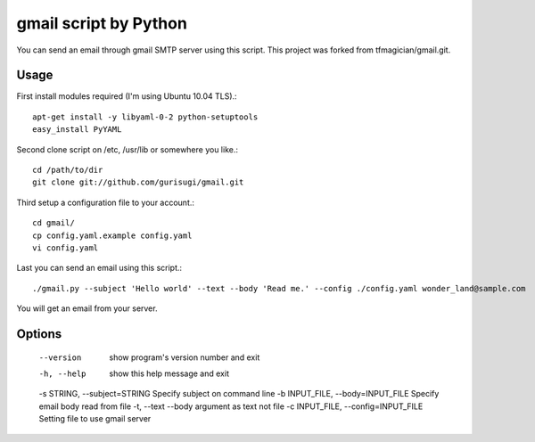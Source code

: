 gmail script by Python
======================

You can send an email through gmail SMTP server using this script.
This project was forked from tfmagician/gmail.git.


Usage
-----

First install modules required (I'm using Ubuntu 10.04 TLS).::

    apt-get install -y libyaml-0-2 python-setuptools
    easy_install PyYAML

Second clone script on /etc, /usr/lib or somewhere you like.::

    cd /path/to/dir
    git clone git://github.com/gurisugi/gmail.git

Third setup a configuration file to your account.::

    cd gmail/
    cp config.yaml.example config.yaml
    vi config.yaml

Last you can send an email using this script.::

    ./gmail.py --subject 'Hello world' --text --body 'Read me.' --config ./config.yaml wonder_land@sample.com

You will get an email from your server.


Options
-------

    --version             show program's version number and exit
    -h, --help            show this help message and exit
    -s STRING, --subject=STRING Specify subject on command line
    -b INPUT_FILE, --body=INPUT_FILE Specify email body read from file
    -t, --text            --body argument as text not file
    -c INPUT_FILE, --config=INPUT_FILE Setting file to use gmail server
